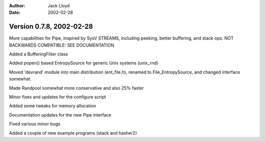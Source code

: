 
:Author: Jack Lloyd
:Date: 2002-02-28

Version 0.7.8, 2002-02-28
----------------------------------------

More capabilities for Pipe, inspired by SysV STREAMS, including peeking,
better buffering, and stack ops. NOT BACKWARDS COMPATIBLE: SEE DOCUMENTATION

Added a BufferingFilter class

Added popen() based EntropySource for generic Unix systems (unix_rnd)

Moved 'devrand' module into main distribution (ent_file.h), renamed to
File_EntropySource, and changed interface somewhat.

Made Randpool somewhat more conservative and also 25% faster

Minor fixes and updates for the configure script

Added some tweaks for memory allocation

Documentation updates for the new Pipe interface

Fixed various minor bugs

Added a couple of new example programs (stack and hasher2)

